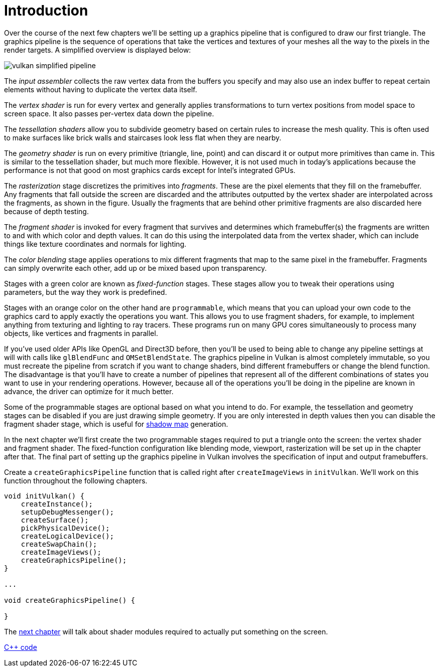 :pp: {plus}{plus}

= Introduction

Over the course of the next few chapters we'll be setting up a graphics pipeline that is configured to draw our first triangle.
The graphics pipeline is the sequence of operations that take the vertices and textures of your meshes all the way to the pixels in the render targets.
A simplified overview is displayed below:

image::/images/vulkan_simplified_pipeline.svg[]

The _input assembler_ collects the raw vertex data from the buffers you specify and may also use an index buffer to repeat certain elements without having to duplicate the vertex data itself.

The _vertex shader_ is run for every vertex and generally applies transformations to turn vertex positions from model space to screen space.
It also passes per-vertex data down the pipeline.

The _tessellation shaders_ allow you to subdivide geometry based on certain rules to increase the mesh quality.
This is often used to make surfaces like brick walls and staircases look less flat when they are nearby.

The _geometry shader_ is run on every primitive (triangle, line, point) and can discard it or output more primitives than came in.
This is similar to the tessellation shader, but much more flexible.
However, it is not used much in today's applications because the performance is not that good on most graphics cards except for Intel's integrated GPUs.

The _rasterization_ stage discretizes the primitives into _fragments_.
These are the pixel elements that they fill on the framebuffer.
Any fragments that fall outside the screen are discarded and the attributes outputted by the vertex shader are interpolated across the fragments, as shown in the figure.
Usually the fragments that are behind other primitive fragments are also discarded here because of depth testing.

The _fragment shader_ is invoked for every fragment that survives and determines which framebuffer(s) the fragments are written to and with which color and depth values.
It can do this using the interpolated data from the vertex shader, which can include things like texture coordinates and normals for lighting.

The _color blending_ stage applies operations to mix different fragments that map to the same pixel in the framebuffer.
Fragments can simply overwrite each other, add up or be mixed based upon transparency.

Stages with a green color are known as _fixed-function_ stages.
These stages allow you to tweak their operations using parameters, but the way they work is predefined.

Stages with an orange color on the other hand are `programmable`, which means that you can upload your own code to the graphics card to apply exactly the operations you want.
This allows you to use fragment shaders, for example, to implement anything from texturing and lighting to ray tracers.
These programs run on many GPU cores simultaneously to process many objects, like vertices and fragments in parallel.

If you've used older APIs like OpenGL and Direct3D before, then you'll be used to being able to change any pipeline settings at will with calls like `glBlendFunc` and `OMSetBlendState`.
The graphics pipeline in Vulkan is almost completely immutable, so you must recreate the pipeline from scratch if you want to change shaders, bind different framebuffers or change the blend function.
The disadvantage is that you'll have to create a number of pipelines that represent all of the different combinations of states you want to use in your rendering operations.
However, because all of the operations you'll be doing in the pipeline are known in advance, the driver can optimize for it much better.

Some of the programmable stages are optional based on what you intend to do.
For example, the tessellation and geometry stages can be disabled if you are just drawing simple geometry.
If you are only interested in depth values then you can disable the fragment shader stage, which is useful for https://en.wikipedia.org/wiki/Shadow_mapping[shadow map] generation.

In the next chapter we'll first create the two programmable stages required to put a triangle onto the screen: the vertex shader and fragment shader.
The fixed-function configuration like blending mode, viewport, rasterization will be set up in the chapter after that.
The final part of setting up the graphics pipeline in Vulkan involves the specification of input and output framebuffers.

Create a `createGraphicsPipeline` function that is called right after `createImageViews` in `initVulkan`.
We'll work on this function throughout the following chapters.

[,c++]
----
void initVulkan() {
    createInstance();
    setupDebugMessenger();
    createSurface();
    pickPhysicalDevice();
    createLogicalDevice();
    createSwapChain();
    createImageViews();
    createGraphicsPipeline();
}

...

void createGraphicsPipeline() {

}
----

The xref:./01_Shader_modules.adoc[next chapter] will talk about shader modules required to actually put something on the screen.

link:/attachments/08_graphics_pipeline.cpp[C{pp} code]
